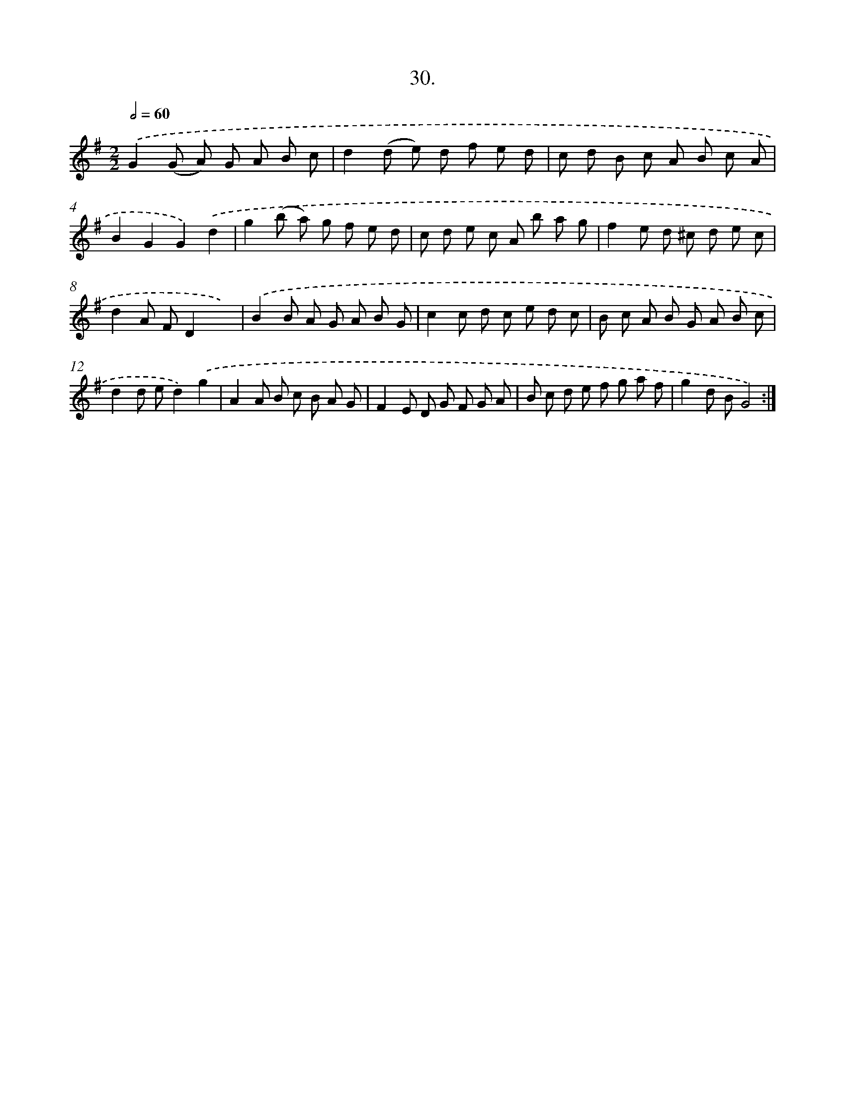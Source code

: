 X: 13743
T: 30.
%%abc-version 2.0
%%abcx-abcm2ps-target-version 5.9.1 (29 Sep 2008)
%%abc-creator hum2abc beta
%%abcx-conversion-date 2018/11/01 14:37:37
%%humdrum-veritas 2689782633
%%humdrum-veritas-data 2536320344
%%continueall 1
%%barnumbers 0
L: 1/8
M: 2/2
Q: 1/2=60
K: G clef=treble
.('G2(G A) G A B c |
d2(d e) d f e d |
c d B c A B c A |
B2G2G2).('d2 |
g2(b a) g f e d |
c d e c A b a g |
f2e d ^c d e c |
d2A FD2x2) |
.('B2B A G A B G |
c2c d c e d c |
B c A B G A B c |
d2d ed2).('g2 |
A2A B c B A G |
F2E D G F G A |
B c d e f g a f |
g2d BG4) :|]
